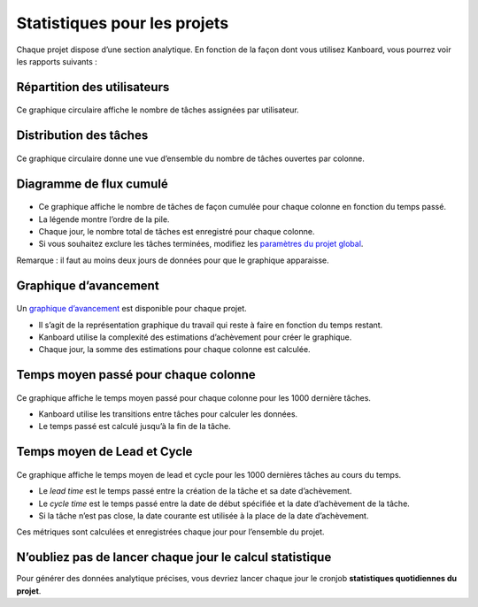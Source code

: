 Statistiques pour les projets
=============================

Chaque projet dispose d’une section analytique. En fonction de la façon
dont vous utilisez Kanboard, vous pourrez voir les rapports suivants :

Répartition des utilisateurs
----------------------------

.. figure:: /_static/user-repartition.png
   :alt: Répartition des utilisateurs

Ce graphique circulaire affiche le nombre de tâches assignées par
utilisateur.

Distribution des tâches
-----------------------

.. figure:: /_static/task-distribution.png
   :alt: Distribution des tâches

Ce graphique circulaire donne une vue d’ensemble du nombre de tâches
ouvertes par colonne.

Diagramme de flux cumulé
------------------------

.. figure:: /_static/cfd.png
   :alt: Diagramme de flux cumulé

-  Ce graphique affiche le nombre de tâches de façon cumulée pour chaque
   colonne en fonction du temps passé.
-  La légende montre l’ordre de la pile.
-  Chaque jour, le nombre total de tâches est enregistré pour chaque
   colonne.
-  Si vous souhaitez exclure les tâches terminées, modifiez les
   `paramètres du projet global <project-configuration.markdown>`__.

Remarque : il faut au moins deux jours de données pour que le graphique
apparaisse.

Graphique d’avancement
----------------------

.. figure:: /_static/burndown-chart.png
   :alt: Graphique d’avancement

Un `graphique
d’avancement <http://en.wikipedia.org/wiki/Burn_down_chart>`__ est
disponible pour chaque projet.

-  Il s’agit de la représentation graphique du travail qui reste à faire
   en fonction du temps restant.
-  Kanboard utilise la complexité des estimations d’achèvement pour
   créer le graphique.
-  Chaque jour, la somme des estimations pour chaque colonne est
   calculée.

Temps moyen passé pour chaque colonne
-------------------------------------

.. figure:: /_static/average-time-spent-into-each-column.png
   :alt: Temps moyen passé pour chaque colonne

Ce graphique affiche le temps moyen passé pour chaque colonne pour les
1000 dernière tâches.

-  Kanboard utilise les transitions entre tâches pour calculer les
   données.
-  Le temps passé est calculé jusqu’à la fin de la tâche.

Temps moyen de Lead et Cycle
----------------------------

.. figure:: /_static/average-lead-cycle-time.png
   :alt: Temps moyen passé pour chaque colonne

Ce graphique affiche le temps moyen de lead et cycle pour les 1000
dernières tâches au cours du temps.

-  Le *lead time* est le temps passé entre la création de la tâche et sa
   date d’achèvement.
-  Le *cycle time* est le temps passé entre la date de début spécifiée
   et la date d’achèvement de la tâche.
-  Si la tâche n’est pas close, la date courante est utilisée à la place
   de la date d’achèvement.

Ces métriques sont calculées et enregistrées chaque jour pour l’ensemble
du projet.

N’oubliez pas de lancer chaque jour le calcul statistique
---------------------------------------------------------

Pour générer des données analytique précises, vous devriez lancer chaque
jour le cronjob **statistiques quotidiennes du projet**.
